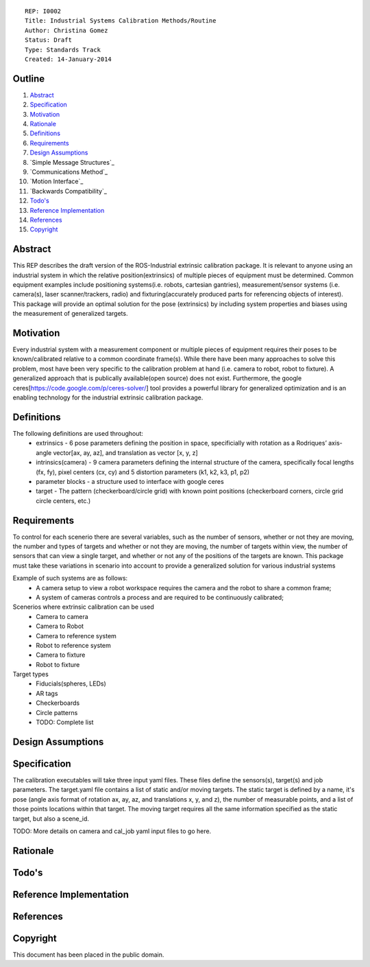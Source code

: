 ::
    
    REP: I0002
    Title: Industrial Systems Calibration Methods/Routine
    Author: Christina Gomez
    Status: Draft
    Type: Standards Track
    Created: 14-January-2014

Outline
=======

#. Abstract_
#. Specification_
#. Motivation_
#. Rationale_
#. Definitions_
#. Requirements_
#. `Design Assumptions`_
#. `Simple Message Structures`_
#. `Communications Method`_
#. `Motion Interface`_
#. `Backwards Compatibility`_
#. `Todo's`_
#. `Reference Implementation`_
#. References_
#. Copyright_


Abstract
========

This REP describes the draft version of the ROS-Industrial extrinsic calibration package.  It is relevant to anyone using an industrial system in which the relative position(extrinsics) of multiple pieces of equipment must be determined.  Common equipment examples include positioning systems(i.e. robots, cartesian gantries), measurement/sensor systems (i.e. camera(s), laser scanner/trackers, radio) and fixturing(accurately produced parts for referencing objects of interest).  This package will provide an optimal solution for the pose (extrinsics) by including system properties and biases using the measurement of generalized targets.

Motivation
==========
Every industrial system with a measurement component or multiple pieces of equipment requires their poses to be known/calibrated relative to a common coordinate frame(s). While there have been many approaches to solve this problem, most have been very specific to the calibration problem at hand (i.e. camera to robot, robot to fixture).  A generalized approach that is publically available(open source) does not exist.  Furthermore, the google ceres[https://code.google.com/p/ceres-solver/] tool provides a powerful library for generalized optimization and is an enabling technology for the industrial extrinsic calibration package.


Definitions
=========
The following definitions are used throughout:
 * extrinsics - 6 pose parameters defining the position in space, specificially with rotation as a Rodriques’ axis-angle vector[ax, ay, az], and translation as vector [x, y, z]
 * intrinsics(camera) - 9 camera parameters defining the internal structure of the camera, specifically focal lengths (fx, fy), pixel centers (cx, cy) and 5 distortion parameters (k1, k2, k3, p1, p2)
 * parameter blocks - a structure used to interface with google ceres
 * target - The pattern (checkerboard/circle grid) with known point positions (checkerboard corners, circle grid circle centers, etc.)

Requirements
=========

To control for each scenerio there are several variables, such as the number of sensors, whether or not they are moving, the number and types of targets and whether or not they are moving, the number of targets within view, the number of sensors that can view a single target, and whether or not any of the positions of the targets are known. 
This package must take these variations in scenario into account to provide a generalized solution for various industrial systems

Example of such systems are as follows: 
 * A camera setup to view a robot workspace requires the camera and the robot to share a common frame; 
 * A system of cameras controls a process and are required to be continuously calibrated; 
 
Scenerios where extrinsic calibration can be used
 * Camera to camera
 * Camera to Robot
 * Camera to reference system
 * Robot to reference system
 * Camera to fixture
 * Robot to fixture
 
Target types
 * Fiducials(spheres, LEDs)
 * AR tags
 * Checkerboards
 * Circle patterns
 * TODO: Complete list
 
Design Assumptions
========= 

Specification
=========
The calibration executables will take three input yaml files. These files define the sensors(s), target(s) and job parameters.
The target.yaml file contains a list of static and/or moving targets. The static target is defined by a name, it's pose (angle axis format of rotation ax, ay, az, and translations x, y, and z), the number of measurable points, and a list of those points locations within that target. The moving target requires all the same information specified as the static target, but also a scene_id. 

TODO: More details on camera and cal_job yaml input files to go here.

Rationale
==========

Todo's
=========
 
Reference Implementation
==========
 
References
==========
Copyright
=========

This document has been placed in the public domain.

 
..
   Local Variables:
   mode: indented-text
   indent-tabs-mode: nil
   sentence-end-double-space: t
   fill-column: 70
   coding: utf-8
   End:
